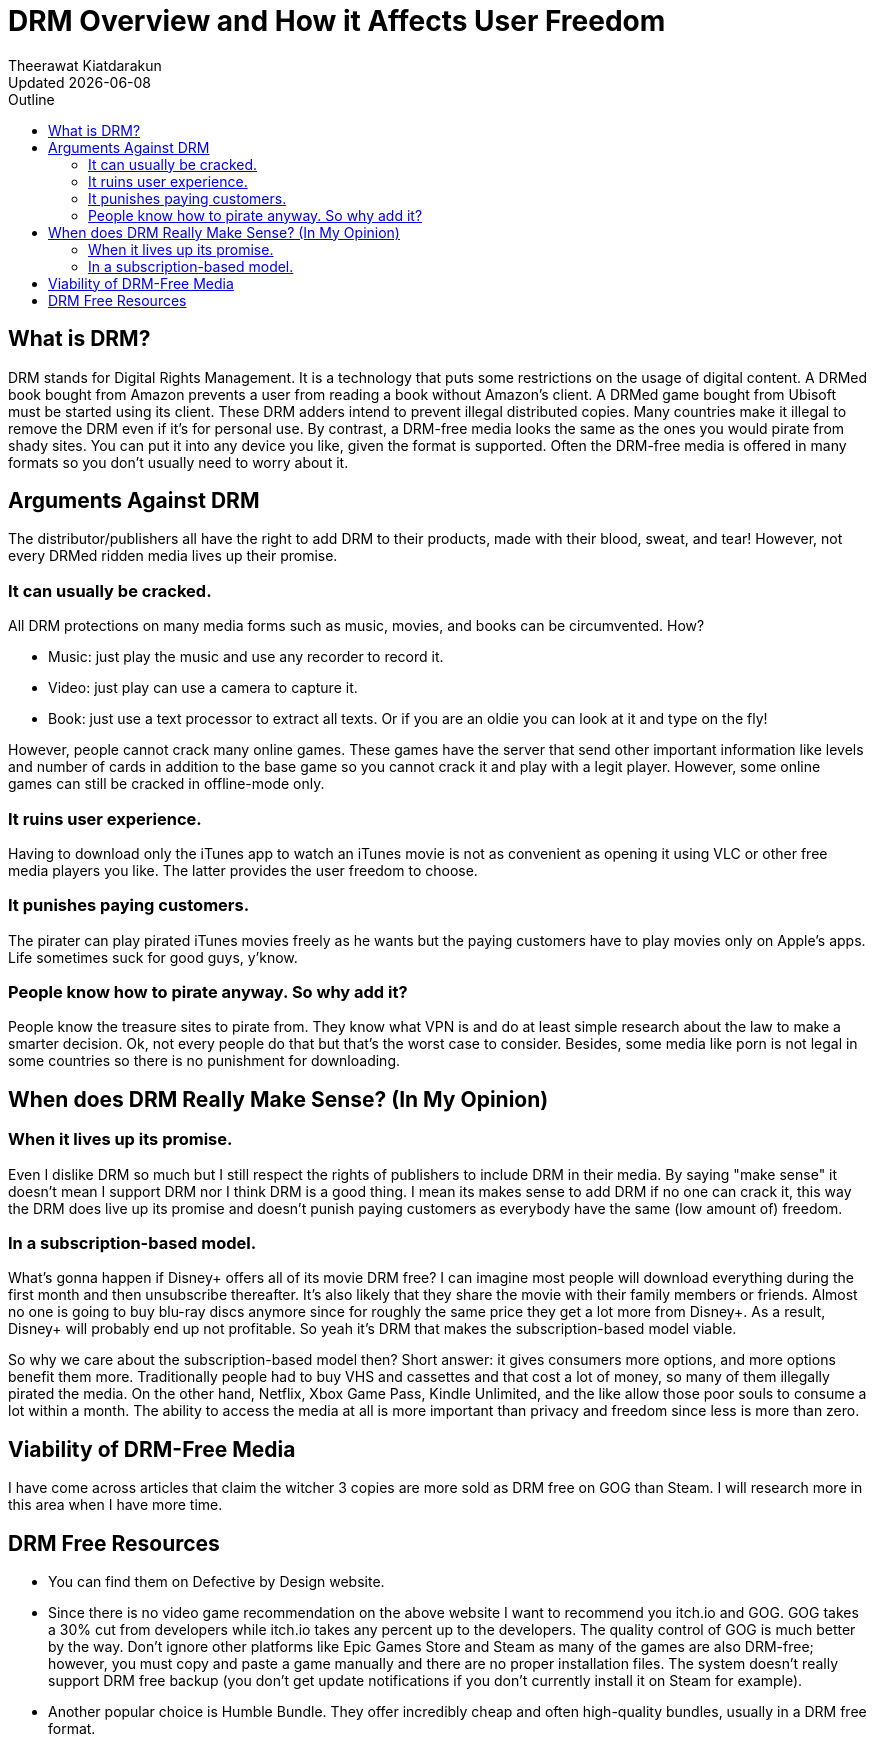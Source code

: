 = DRM Overview and How it Affects User Freedom
:author: Theerawat Kiatdarakun
// :docinfo: shared-head
// :docinfodir: ../../../../asciidoctor/
:nofooter:
:revdate: Updated {docdate}
:stylesheet: asciidoctor.css
:toc: auto
:toc-title: Outline

== What is DRM?
DRM stands for Digital Rights Management. It is a technology that puts some restrictions on the usage of digital content. A DRMed book bought from Amazon prevents a user from reading a book without Amazon's client. A DRMed game bought from Ubisoft must be started using its client. These DRM adders intend to prevent illegal distributed copies. Many countries make it illegal to remove the DRM even if it's for personal use. By contrast, a DRM-free media looks the same as the ones you would pirate from shady sites. You can put it into any device you like, given the format is supported. Often the DRM-free media is offered in many formats so you don't usually need to worry about it.
// == Brief History of DRM TODO

== Arguments Against DRM
The distributor/publishers all have the right to add DRM to their products, made with their blood, sweat, and tear! However, not every DRMed ridden media lives up their promise.

=== It can usually be cracked.
.All DRM protections on many media forms such as music, movies, and books can be circumvented. How?
* Music: just play the music and use any recorder to record it.
* Video: just play can use a camera to capture it.
* Book: just use a text processor to extract all texts. Or if you are an oldie you can look at it and type on the fly!

However, people cannot crack many online games. These games have the server that send other important information like levels and number of cards in addition to the base game so you cannot crack it and play with a legit player. However, some online games can still be cracked in offline-mode only.

=== It ruins user experience.
Having to download only the iTunes app to watch an iTunes movie is not as convenient as opening it using VLC or other free media players you like. The latter provides the user freedom to choose.

=== It punishes paying customers.
The pirater can play pirated iTunes movies freely as he wants but the paying customers have to play movies only on Apple's apps. Life sometimes suck for good guys, y'know.

=== People know how to pirate anyway. So why add it?
People know the treasure sites to pirate from. They know what VPN is and do at least simple research about the law to make a smarter decision. Ok, not every people do that but that's the worst case to consider. Besides, some media like porn is not legal in some countries so there is no punishment for downloading.

== When does DRM Really Make Sense? (In My Opinion)
=== When it lives up its promise.
Even I dislike DRM so much but I still respect the rights of publishers to include DRM in their media. By saying "make sense" it doesn't mean I support DRM nor I think DRM is a good thing. I mean its makes sense to add DRM if no one can crack it, this way the DRM does live up its promise and doesn't punish paying customers as everybody have the same (low amount of) freedom.

=== In a subscription-based model.
What's gonna happen if Disney+ offers all of its movie DRM free? I can imagine most people will download everything during the first month and then unsubscribe thereafter. It's also likely that they share the movie with their family members or friends. Almost no one is going to buy blu-ray discs anymore since for roughly the same price they get a lot more from Disney+. As a result, Disney+ will probably end up not profitable. So yeah it's DRM that makes the subscription-based model viable.

So why we care about the subscription-based model then? Short answer: it gives consumers more options, and more options benefit them more. Traditionally people had to buy VHS and cassettes and that cost a lot of money, so many of them illegally pirated the media. On the other hand, Netflix, Xbox Game Pass, Kindle Unlimited, and the like allow those poor souls to consume a lot within a month. The ability to access the media at all is more important than privacy and freedom since less is more than zero.

== Viability of DRM-Free Media
I have come across articles that claim the witcher 3 copies are more sold as DRM free on GOG than Steam. I will research more in this area when I have more time.

== DRM Free Resources
* You can find them on Defective by Design website.
* Since there is no video game recommendation on the above website I want to recommend you itch.io and GOG. GOG takes a 30% cut from developers while itch.io takes any percent up to the developers. The quality control of GOG is much better by the way. Don't ignore other platforms like Epic Games Store and Steam as many of the games are also DRM-free; however, you must copy and paste a game manually and there are no proper installation files. The system doesn't really support DRM free backup (you don't get update notifications if you don't currently install it on Steam for example).
* Another popular choice is Humble Bundle. They offer incredibly cheap and often high-quality bundles, usually in a DRM free format.

